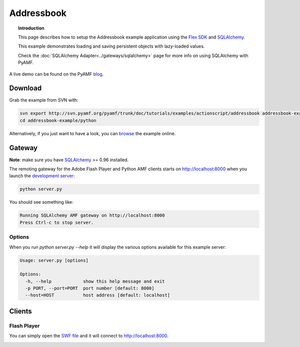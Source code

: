 ***************
  Addressbook
***************

.. topic:: Introduction

   This page describes how to setup the Addressbook example application
   using the `Flex SDK`_ and SQLAlchemy_.

   This example demonstrates loading and saving persistent objects with
   lazy-loaded values.

   Check the :doc:`SQLAlchemy Adapter<../gateways/sqlalchemy>` page for
   more info on using SQLAlchemy with PyAMF.


A live demo can be found on the PyAMF blog_.


Download
========

Grab the example from SVN with:

.. code-block:: bash

    svn export http://svn.pyamf.org/pyamf/trunk/doc/tutorials/examples/actionscript/addressbook addressbook-example
    cd addressbook-example/python

Alternatively, if you just want to have a look, you can browse_ the example online.


Gateway
=======

**Note**: make sure you have SQLAlchemy_ >= 0.96 installed.

The remoting gateway for the Adobe Flash Player and Python AMF clients starts on
http://localhost:8000 when you launch the `development server`_:

.. code-block:: bash

    python server.py

You should see something like:

.. code-block:: bash

    Running SQLAlchemy AMF gateway on http://localhost:8000
    Press Ctrl-c to stop server.


Options
-------

When you run `python server.py --help` it will display the various options available
for this example server:

.. code-block:: bash

    Usage: server.py [options]

    Options:
      -h, --help            show this help message and exit
      -p PORT, --port=PORT  port number [default: 8000]
      --host=HOST           host address [default: localhost]


Clients
=======

Flash Player
------------

You can simply open the `SWF file`_ and it will connect to http://localhost:8000.

.. image:: images/addressbook_example.png


.. _Flex SDK: http://opensource.adobe.com/wiki/display/flexsdk/Flex+SDK
.. _SQLAlchemy: http://sqlalchemy.org
.. _blog: http://blog.pyamf.org/archives/sqlalchemy-and-flash-addressbook-example
.. _browse: http://pyamf.org/browser/pyamf/trunk/doc/tutorials/examples/actionscript/addressbook
.. _development server: http://pyamf.org/browser/pyamf/trunk/doc/tutorials/examples/actionscript/addressbook/python/server.py
.. _SWF file: http://pyamf.org/browser/pyamf/trunk/doc/tutorials/examples/actionscript/addressbook/flex/deploy/sa_example.swf
